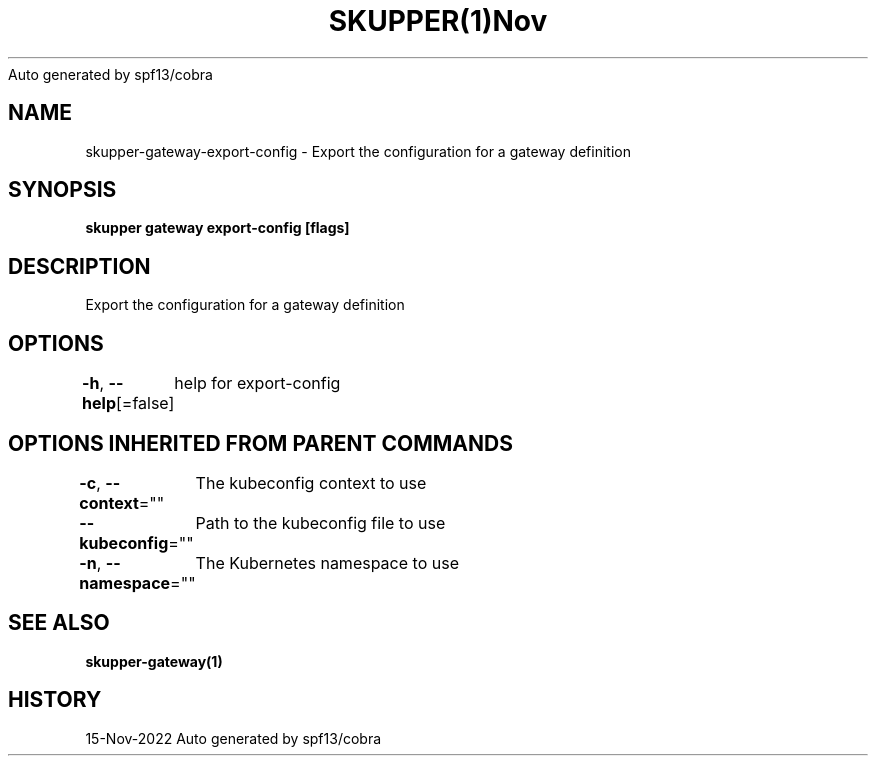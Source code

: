 .nh
.TH SKUPPER(1)Nov 2022
Auto generated by spf13/cobra

.SH NAME
.PP
skupper\-gateway\-export\-config \- Export the configuration for a gateway definition


.SH SYNOPSIS
.PP
\fBskupper gateway export\-config   [flags]\fP


.SH DESCRIPTION
.PP
Export the configuration for a gateway definition


.SH OPTIONS
.PP
\fB\-h\fP, \fB\-\-help\fP[=false]
	help for export\-config


.SH OPTIONS INHERITED FROM PARENT COMMANDS
.PP
\fB\-c\fP, \fB\-\-context\fP=""
	The kubeconfig context to use

.PP
\fB\-\-kubeconfig\fP=""
	Path to the kubeconfig file to use

.PP
\fB\-n\fP, \fB\-\-namespace\fP=""
	The Kubernetes namespace to use


.SH SEE ALSO
.PP
\fBskupper\-gateway(1)\fP


.SH HISTORY
.PP
15\-Nov\-2022 Auto generated by spf13/cobra

